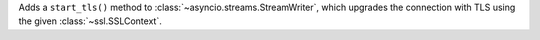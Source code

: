 Adds a ``start_tls()`` method to :class:`~asyncio.streams.StreamWriter`,
which upgrades the connection with TLS using the given
:class:`~ssl.SSLContext`.
